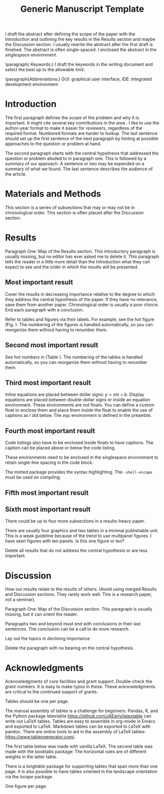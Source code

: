 #+TITLE: Generic Manuscript Template
#+Author: Blaine Mooers
#+Options: title:nil toc:nil author:nil \n:nil num:nil
#+LaTeX_CLASS: article
#+LaTeX_CLASS_OPTIONS: [11pt,letterpaper]
#+LaTeX_HEADER:\usepackage[letterpaper, total={6.75in, 9in}]{geometry} % good with line numbers
#+LaTeX_HEADER:\usepackage{minted}
#+LaTeX_HEADER:\usepackage{booktabs}
#+LaTeX_HEADER:\usepackage{graphicx}
#+LaTeX_HEADER:\usepackage{hyperref,lineno}
#+LaTeX_HEADER:\usepackage{datetime2}
#+LaTeX_HEADER:\usepackage{amsmath,amssymb,amsfonts}
#+LaTeX_HEADER:\usepackage{breakcites} % allow citatation to wrap
#+LaTeX_HEADER:% Tweak the margin width to suit by changing the width of the text area.
#+LaTeX_HEADER:% 6 inches would be a good choice for local editing.
#+LaTeX_HEADER:% 6.5 inches would be good for submission.
#+LaTeX_HEADER:%\usepackage[letterpaper, total={7in, 9in}]{geometry} % good without line numbers, saves space
#+LaTeX_HEADER:\usepackage[letterpaper, total={6.75in, 9in}]{geometry} % good with line numbers
#+LaTeX_HEADER:\usepackage[utf8]{inputenc}
#+LaTeX_HEADER:\usepackage{setspace} \doublespacing
#+LATEX_HEADER:\usepackage{parskip} % add a blank line between paragraphs upon export to PDF.
#+LaTeX_HEADER:\usepackage[T1]{fontenc}
#+LaTeX_HEADER:\usepackage{authblk}
#+LaTeX_HEADER:\usepackage[labelfont=bf]{caption}
#+LaTeX_HEADER:\DeclareCaptionType{equ}[][]
#+LaTeX_HEADER:%Print page numbers in the upper right corner rather than the bottom center.
#+LaTeX_HEADER:\pagestyle{myheadings}
#+LaTeX_HEADER:% Create a code float environment to enclosed minted environments.
#+LaTeX_HEADER:\newenvironment{code}{\captionsetup{type=listing}}{}
#+LaTeX_HEADER:% Approximate Arial font. To save ink by returning to a sans serif font, comment the next two lines.
#+LaTeX_HEADER:\usepackage{helvet}
#+LaTeX_HEADER:\renewcommand{\familydefault}{\sfdefault}
#+LaTeX_HEADER:\modulolinenumbers[1]
#+LaTeX_HEADER:\setlength{\parindent}{0pt} % Remove automatic indent of paragraphs.

#+LaTeX:\author[1]{Graduate Student}
#+LaTeX:\author[2]{Senior Collaborator}
#+LaTeX:\author[3]{Staff Scientist}
#+LaTeX:\author[1,2,3]{Blaine Mooers\thanks{blaine-mooers at ouhsc.edu, phone: 405-271-8XXX, FAX: 405-271-3X3X}}
#+LaTeX:\affil[1]{Department of Biochemistry and Molecular Biology, University of Oklahoma Health Sciences Center, Oklahoma City, Oklahoma, United States 73104}
#+LaTeX:\affil[2]{Stephenson Cancer Center, University of Oklahoma Health Sciences Center, Oklahoma City, Oklahoma, United States 73104}
#+LaTeX:\affil[2]{Laboratory of Biomolecular Structure and Function, University of Oklahoma Health Sciences Center, Oklahoma City, Oklahoma, United States 73104}
# %%%%%%%%%%%%%%%%%%%%%%% End of the Preamable %%%%%%%%%%%%%%%%%%%%%%%%


#+LATEX:\title{Generic Manuscript Template}

#+LATEX:\maketitle
#+LATEX:\pagenumbering{gobble} % remove page number for title page
#+LATEX:\newpage
#+LATEX:\pagenumbering{arabic} % start page numbering on second page
#+LATEX:\linenumbers
#+LaTeX:\newpage

#+LaTeX:\linenumbers

#+LATEX:\begin{singlespace}
#+LATEX:\section*{Abstract}
I draft the abstract after defining the scope of the paper with the Introduction and outlining the key results in the Results section and maybe the Discussion section.
I usually rewrite the abstract after the first draft is finished.
The abstract is often single-spaced.
I enclosed the abstract in the \emph{singlespace} environment.
#+LATEX:\end{singlespace}



\paragraph{ Keywords:} I draft the keywords in the writing document and select the best up to the allowable limit.

\paragraph{Abbreviations:} GUI: graphical user interface, IDE: integrated development environment



* Introduction

# % The Introduction is not a literature review.
# % That is a separate class manuscript.

The first paragraph defines the scope of the problem and why it is important.
It might cite several key contributions in the area \cite{Acharya2011SolvingProbabilisticProgrammingProblemsInvolvingMultiChoiceParameters, Luft2007EfficientOptimizationOfCrystallizationConditionsByManipulationOfDropVolumeRatioAndTemperature}.
I like to use the author-year format to make it easier for reviewers, regardless of the required format.
Numbered formats are harder to lookup.
The last sentence should set up the first sentence of the next paragraph by hinting at possible approaches to the question or problem at hand.

The second paragraph starts with the central hypothesis that addressed the question or problem alluded to in paragraph one.
This is followed by a summary of our approach.
A sentence or two may be expended on a summary of what we found.
The last sentence describes the audience of the article.



* Materials and Methods

This section is a series of subsections that may or may not be in chronological order.
This section is often placed after the Discussion section.

* Results

Paragraph One: Map of the Results section. 
This introductory paragraph is usually missing, but no editor has ever asked me to delete it.
This paragraph tells the reader in a little more detail than the Introduction what they can expect to see and the order in which the results will be presented.


** Most important result
Cover the results in decreasing importance relative to the degree to which they address the central hypothesis of the paper. 
If they have no relevance, save them from another paper.
Chronological order is usually a poor choice.
End each paragraph with a conclusion.

Refer to tables and figures via their labels.
For example, see the hot figure (Fig. \ref{fig:labelA}).
The numbering of the figures is handled automatically, so you can reorganize them without having to renumber them.

** Second most important result

See hot numbers in (Table \ref{tab:first}).
The numbering of the tables is handled automatically, so you can reorganize them without having to renumber them.


** Third most important result

Inline equations are placed between dollar signs: $y = mx + b$.
Display equations are placed between double-dollar signs or inside an equation environment.
These environments are not floats.
You can define a custom float to enclose them and place them inside the float to enable the use of captions as I did below.
The \emph{equ} environment is defined in the preamble.


\begin{equ}[htp]  
\begin{equation}   
i \hbar \frac{d}{d t}|\Psi(t)\rangle=\hat{H}|\Psi(t)\rangle  
\end{equation}  
\caption{Eq. \label{Eq:first}Schrodinger's time-dependent wave equation.}   
\end{equ}

** Fourth most important result

Code listings also have to be enclosed inside floats to have captions.
The caption can be placed above or below the code listing.

These environments need to be enclosed in the singlespace environment to retain single-line spacing in the code block.

The minted package provides the syntax highlighting.
The \mintinline{bash}{-shell-escape} must be used on compiling.



#+LaTeX:\begin{singlespace}
#+LaTeX:% Line numbering on and aligned with left margin. 
#+LaTeX:\begin{code}{}
#+LaTeX:  \index{openCV!measureSizes}
#+LaTeX:  \label{lst:measureSize}
#+LaTeX:\begin{minted}[frame=lines,
#+LaTeX:               framerule=2pt,
#+LaTeX:               linenos=true,
#+LaTeX:               xleftmargin=\parindent,
#+LaTeX:               breaklines]{python}
#+LaTeX:# import the necessary packages
#+LaTeX:from scipy.spatial import distance as dist
#+LaTeX:from imutils import perspective
#+LaTeX:from imutils import contours
#+LaTeX:import numpy as np
#+LaTeX:import argparse
#+LaTeX:import imutils
#+LaTeX:import cv2
#+LaTeX: 
#+LaTeX:def midpoint(ptA, ptB):
#+LaTeX:    return ((ptA[0] + ptB[0]) * 0.5, (ptA[1] + ptB[1]) * 0.5)
#+LaTeX:\end{minted}
#+LaTeX:\caption{\label{lst:size}Contents of measureSizes.py.}
#+LaTeX:\end{code}
#+LaTeX:\end{singlespace}

** Fifth most important result

** Sixth most important result

There could be up to four more subsections in a results-heavy paper.

There are usually four graphics and two tables in a minimal publishable unit.
This is a weak guideline because of the trend to use multipanel figures.
I have seen figures with ten panels.
Is this one figure or ten?

Delete all results that do not address the central hypothesis or are less important.

* Discussion

How our results relate to the results of others.
(Avoid using merged Results and Discussion sections.
They rarely work well. 
This is a research paper, not a seminar).

Paragraph One: Map of the Discussion section. 
This paragraph is usually missing, but it can orient the reader.

Paragraphs two and beyond must end with conclusions in their last sentences.
The conclusion can be a call to do more research.

Lay out the topics in declining importance.

Delete the paragraph with no bearing on the central hypothesis.


* Acknowledgments

Acknowledgments of core facilities and grant support. 
Double-check the grant numbers.
It is easy to make typos in these.
These acknowledgments are critical to the continued support of grants.

#+Latex:\newpage 
#+LaTeX:\bibliographystyle{cell}
#+LaTeX:\bibliography{/Users/blaine/Documents/global.bib}

#+LaTeX:\newpage
#+LaTeX:\listoftables
Tables should be one per page. 

The manual assembly of tables is a challenge for beginners. 
Pandas, R, and the Python package latextable \url{https://github.com/JAEarly/latextable} can write out LaTeX tables. 
Tables are easy to assemble in org-mode in Emacs and exported to LaTeX. 
Markdown tables can be exported to LaTeX with pandoc. 
There are online tools to aid in the assembly of LaTeX tables: \url{https://www.tablesgenerator.com/}.

The first table below was made with vanilla LaTeX.
The second table was made with the booktabs package: The horizontal rules are of different weights in the latter table.

There is a \emph{longtable} package for supporting tables that span more than one page.
It is also possible to have tables oriented in the landscape orientation via the \emph{lscape} package.



#+LaTeX:\newpage

#+LaTeX: \begin{table}[htp]
#+LaTeX:  \centering
#+LaTeX:  \caption{\label{tab:first} My summary statistics in the default LaTeX table. Dummy data.}
#+LaTeX:\begin{tabular}{lllll}\hline
#+LaTeX: Parameter & Group A & Group B & Group C &  Group D \\ \hline
#+LaTeX: Length ($\mu$m) & 100 & 150 & 175 &  250\\
#+LaTeX: Weight (ng)  &  10 &  50 & 40  &  50\\
#+LaTeX: Density (g/m) & 0.01  & 0.03  &  0.09 &  0.77\\ \hline
#+LaTeX:\end{tabular}
#+LaTeX:\end{table}


#+LaTeX:\newpage


#+LaTeX:\begin{table}[htp]
#+LaTeX:  \centering
#+LaTeX:  \caption{\label{tab:second} My summary statistics made with the booktabs package. Dummy data.}
#+LaTeX:\begin{tabular}{lllll}\toprule % l c and r control the alignment f the text in the table fields
#+LaTeX: Parameter & Group A & Group B & Group C &  Group D \\ \midrule
#+LaTeX: Length ($\mu$m) & 100 & 150 & 175 &  250\\
#+LaTeX: Weight (ng)  &  10 &  50 & 40  &  50\\
#+LaTeX: Density (g/m) & 0.01  & 0.03  &  0.09 &  0.77\\ \bottomrule
#+LaTeX:\end{tabular}
#+LaTeX:\end{table}


#+LaTeX:\newpage
#+LaTeX:\listoffigures
One figure per page. 

#+LaTeX:\newpage

#+LaTeX:\begin{figure}[htp]
#+LaTeX:  \begin{center}
#+LaTeX:  \includegraphics[width=3.25in]{./figs/wcPlot}
#+LaTeX:  \caption{\label{fig:labelA} This beautiful graph relates X to Y. }
#+LaTeX:  \end{center}
#+LaTeX:\end{figure}
